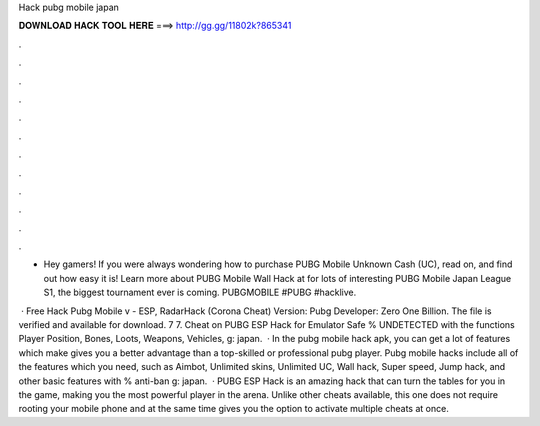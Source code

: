 Hack pubg mobile japan



𝐃𝐎𝐖𝐍𝐋𝐎𝐀𝐃 𝐇𝐀𝐂𝐊 𝐓𝐎𝐎𝐋 𝐇𝐄𝐑𝐄 ===> http://gg.gg/11802k?865341



.



.



.



.



.



.



.



.



.



.



.



.

- Hey gamers! If you were always wondering how to purchase PUBG Mobile Unknown Cash (UC), read on, and find out how easy it is! Learn more about PUBG Mobile Wall Hack at  for lots of interesting PUBG Mobile Japan League S1, the biggest tournament ever is coming. PUBGMOBILE #PUBG #hacklive.

 · Free Hack Pubg Mobile v - ESP, RadarHack (Corona Cheat) Version: Pubg Developer: Zero One Billion. The file is verified and available for download. 7 7. Cheat on PUBG ESP Hack for Emulator Safe % UNDETECTED with the functions Player Position, Bones, Loots, Weapons, Vehicles, g: japan.  · In the pubg mobile hack apk, you can get a lot of features which make gives you a better advantage than a top-skilled or professional pubg player. Pubg mobile hacks include all of the features which you need, such as Aimbot, Unlimited skins, Unlimited UC, Wall hack, Super speed, Jump hack, and other basic features with % anti-ban g: japan.  · PUBG ESP Hack is an amazing hack that can turn the tables for you in the game, making you the most powerful player in the arena. Unlike other cheats available, this one does not require rooting your mobile phone and at the same time gives you the option to activate multiple cheats at once.
